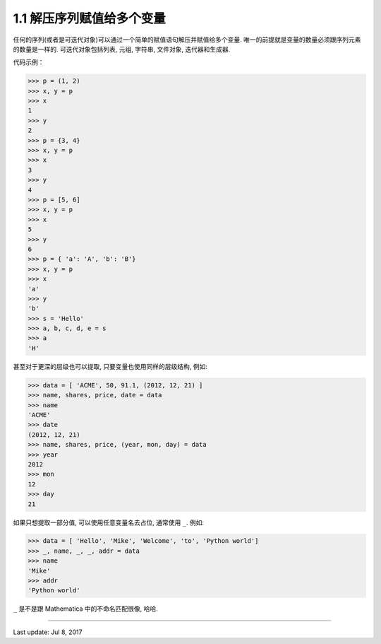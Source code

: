 ================================
1.1 解压序列赋值给多个变量
================================


任何的序列(或者是可迭代对象)可以通过一个简单的赋值语句解压并赋值给多个变量. 唯一的前提就是变量的数量必须跟序列元素的数量是一样的. 可迭代对象包括列表, 元组, 字符串, 文件对象, 迭代器和生成器.

代码示例：

.. code-block:: python

    >>> p = (1, 2)
    >>> x, y = p
    >>> x
    1
    >>> y
    2
    >>> p = {3, 4}
    >>> x, y = p
    >>> x
    3
    >>> y
    4
    >>> p = [5, 6]
    >>> x, y = p
    >>> x
    5
    >>> y
    6
    >>> p = { 'a': 'A', 'b': 'B'}
    >>> x, y = p
    >>> x
    'a'
    >>> y
    'b'
    >>> s = 'Hello'
    >>> a, b, c, d, e = s
    >>> a
    'H'

甚至对于更深的层级也可以提取, 只要变量也使用同样的层级结构, 例如:

.. code-block:: python

    >>> data = [ 'ACME', 50, 91.1, (2012, 12, 21) ]
    >>> name, shares, price, date = data
    >>> name
    'ACME'
    >>> date
    (2012, 12, 21)
    >>> name, shares, price, (year, mon, day) = data
    >>> year
    2012
    >>> mon
    12
    >>> day
    21


如果只想提取一部分值, 可以使用任意变量名去占位, 通常使用 ``_``. 例如:


.. code-block:: python

    >>> data = [ 'Hello', 'Mike', 'Welcome', 'to', 'Python world']
    >>> _, name, _, _, addr = data
    >>> name
    'Mike'
    >>> addr
    'Python world'

``_`` 是不是跟 Mathematica 中的不命名匹配很像, 哈哈.


--------------

Last update: Jul 8, 2017
